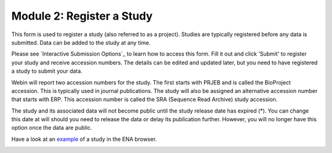Module 2: Register a Study
**************************

This form is used to register a study (also referred to as a project). Studies are typically registered before any data is submitted.
Data can be added to the study at any time.

Please see `Interactive Submission Options`_ to learn how to access this form. Fill it out and click 'Submit' to register your study and receive accession numbers.
The details can be edited and updated later, but you need to have registered a study to submit your data.

Webin will report two accession numbers for the study. The first starts with PRJEB and is called the BioProject accession.
This is typically used in journal publications. The study will also be assigned an alternative accession number that starts with ERP.
This accession number is called the SRA (Sequence Read Archive) study accession.

The study and its associated data will not become public until the study release date has expired (*).
You can change this date at will should you need to release the data or delay its publication further.
However, you will no longer have this option once the data are public.

Have a look at an `example <http://www.ebi.ac.uk/ena/data/view/PRJEB1234>`_ of a study in the ENA browser.

.. image:: images/mod_02_p01.png

.. Interactive Submission Options: mod_01.html

